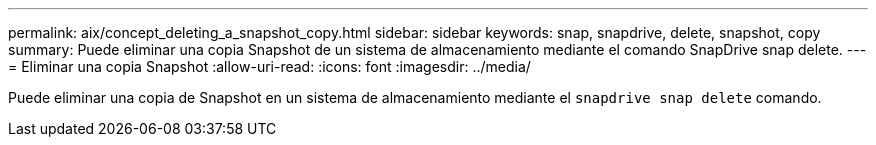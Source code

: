 ---
permalink: aix/concept_deleting_a_snapshot_copy.html 
sidebar: sidebar 
keywords: snap, snapdrive, delete, snapshot, copy 
summary: Puede eliminar una copia Snapshot de un sistema de almacenamiento mediante el comando SnapDrive snap delete. 
---
= Eliminar una copia Snapshot
:allow-uri-read: 
:icons: font
:imagesdir: ../media/


[role="lead"]
Puede eliminar una copia de Snapshot en un sistema de almacenamiento mediante el `snapdrive snap delete` comando.
